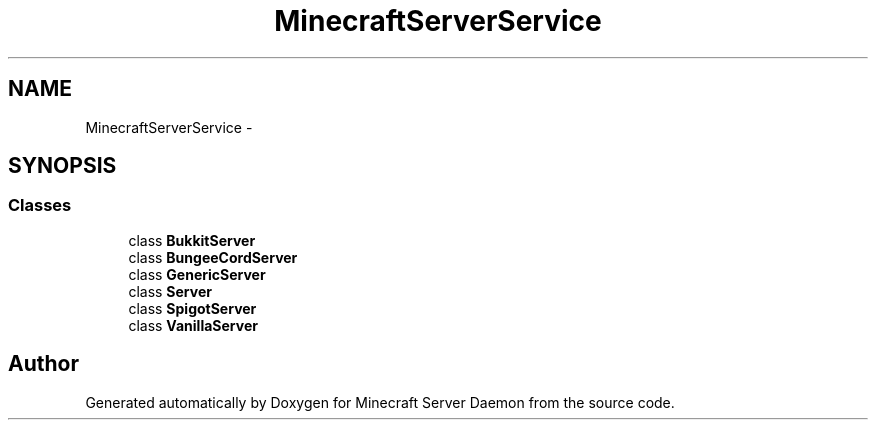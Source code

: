 .TH "MinecraftServerService" 3 "Fri Jul 1 2016" "Minecraft Server Daemon" \" -*- nroff -*-
.ad l
.nh
.SH NAME
MinecraftServerService \- 
.SH SYNOPSIS
.br
.PP
.SS "Classes"

.in +1c
.ti -1c
.RI "class \fBBukkitServer\fP"
.br
.ti -1c
.RI "class \fBBungeeCordServer\fP"
.br
.ti -1c
.RI "class \fBGenericServer\fP"
.br
.ti -1c
.RI "class \fBServer\fP"
.br
.ti -1c
.RI "class \fBSpigotServer\fP"
.br
.ti -1c
.RI "class \fBVanillaServer\fP"
.br
.in -1c
.SH "Author"
.PP 
Generated automatically by Doxygen for Minecraft Server Daemon from the source code\&.
